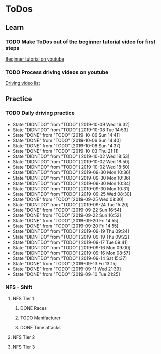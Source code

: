 
* ToDos
** Learn
*** TODO Make ToDos out of the beginner tutorial video for first steps
    SCHEDULED: <2019-12-23 Mon>
    [[https://www.youtube.com/watch?v=KyLQ1ijWqN0][Beginner tutorial on youtube]]
*** TODO Process driving videos on youtube
    SCHEDULED: <2019-10-12 Sat>
    [[https://www.youtube.com/playlist?list=PLNzS9uOg1cqTCPT9RL7lFf1gr1-AKbx9v][Driving video list]]
** Practice
*** TODO Daily driving practice
    SCHEDULED: <2019-10-09 Wed +1d>
    :PROPERTIES:
    :LAST_REPEAT: [2019-10-09 Wed 16:32]
    :END:
    - State "DIDNTDO"    from "TODO"       [2019-10-09 Wed 16:32]
    - State "DIDNTDO"    from "TODO"       [2019-10-08 Tue 14:53]
    - State "DONE"       from "TODO"       [2019-10-06 Sun 14:41]
    - State "DONE"       from "TODO"       [2019-10-06 Sun 14:40]
    - State "DONE"       from "TODO"       [2019-10-06 Sun 14:37]
    - State "DONE"       from "TODO"       [2019-10-03 Thu 21:11]
    - State "DIDNTDO"    from "TODO"       [2019-10-02 Wed 18:53]
    - State "DIDNTDO"    from "TODO"       [2019-10-02 Wed 18:50]
    - State "DIDNTDO"    from "TODO"       [2019-10-02 Wed 18:50]
    - State "DIDNTDO"    from "TODO"       [2019-09-30 Mon 10:36]
    - State "DIDNTDO"    from "TODO"       [2019-09-30 Mon 10:36]
    - State "DIDNTDO"    from "TODO"       [2019-09-30 Mon 10:34]
    - State "DIDNTDO"    from "TODO"       [2019-09-30 Mon 10:31]
    - State "DIDNTDO"    from "TODO"       [2019-09-25 Wed 08:30]
    - State "DONE"       from "TODO"       [2019-09-25 Wed 08:30]
    - State "DIDNTDO"    from "TODO"       [2019-09-24 Tue 15:20]
    - State "DONE"       from "TODO"       [2019-09-22 Sun 16:54]
    - State "DONE"       from "TODO"       [2019-09-22 Sun 16:52]
    - State "DONE"       from "TODO"       [2019-09-20 Fri 14:55]
    - State "DONE"       from "TODO"       [2019-09-20 Fri 14:55]
    - State "DIDNTDO"    from "TODO"       [2019-09-19 Thu 09:24]
    - State "DIDNTDO"    from "TODO"       [2019-09-19 Thu 09:22]
    - State "DIDNTDO"    from "TODO"       [2019-09-17 Tue 09:41]
    - State "DIDNTDO"    from "TODO"       [2019-09-16 Mon 09:00]
    - State "DIDNTDO"    from "TODO"       [2019-09-16 Mon 08:57]
    - State "DIDNTDO"    from "TODO"       [2019-09-14 Sat 15:37]
    - State "DONE"       from "TODO"       [2019-09-13 Fri 13:15]
    - State "DONE"       from "TODO"       [2019-09-11 Wed 21:39]
    - State "DONE"       from "TODO"       [2019-09-10 Tue 21:25]
*** NFS - Shift
**** NFS Tier 1
***** DONE Races
***** TODO Manifacturer
      SCHEDULED: <2019-10-16 Wed>
***** DONE Time attacks
      SCHEDULED: <2019-09-21 Sat>
**** NFS Tier 2
**** NFS Tier 3
